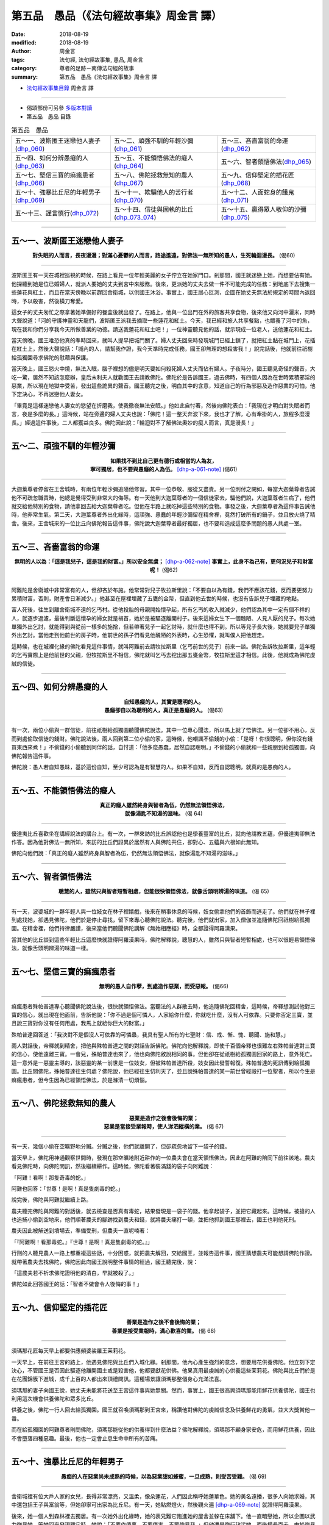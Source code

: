 第五品　愚品（《法句經故事集》周金言 譯）
===========================================

:date: 2018-08-19
:modified: 2018-08-19
:author: 周金言
:tags: 法句經, 法句經故事集, 愚品, 周金言
:category: 尊者的足跡－南傳法句經的故事
:summary: 第五品　愚品《法句經故事集》周金言 譯

- `法句經故事集目錄`_  周金言 譯

----

- 偈頌部份可另參 `多版本對讀 <{filename}../dhp-contrast-reading/dhp-contrast-reading-chap05%zh.rst>`_

- 第五品　愚品 目錄

.. list-table:: 第五品　愚品

  * - 五～一、波斯匿王迷戀他人妻子(dhp_060_)
    - 五～二、頑強不馴的年輕沙彌(dhp_061_)
    - 五～三、吝嗇富翁的命運(dhp_062_)
  * - 五～四、如何分辨愚癡的人(dhp_063_)
    - 五～五、不能領悟佛法的癡人(dhp_064_)
    - 五～六、智者領悟佛法(dhp_065_)
  * - 五～七、堅信三寶的痲瘋患者(dhp_066_)
    - 五～八、佛陀拯救無知的農人(dhp_067_)
    - 五～九、信仰堅定的插花匠(dhp_068_)
  * - 五～十、強暴比丘尼的年輕男子(dhp_069_)
    - 五～十一、欺騙他人的苦行者(dhp_070_)
    - 五～十二、人面蛇身的餓鬼(dhp_071_)
  * - 五～十三、謹言慎行(dhp_072_)
    - 五～十四、信徒與固執的比丘(dhp_073_074_)
    - 五～十五、贏得眾人敬仰的沙彌(dhp_075_)

------

.. _dhp_060:

五～一、波斯匿王迷戀他人妻子
~~~~~~~~~~~~~~~~~~~~~~~~~~~~~~

.. container:: align-center

  **對失眠的人而言，長夜漫漫；對滿心憂鬱的人而言，路途遙遠，對佛法一無所知的愚人，生死輪迴漫長。** (偈60)

----

波斯匿王有一天在城裡巡視的時候，在路上看見一位年輕美麗的女子佇立在她家門口。剎那間，國王就迷戀上她，而想要佔有她。他探聽到她是位已婚婦人，就派人要她的丈夫到宮中來服務。後來，更派她的丈夫去做一件不可能完成的任務：到地底下去搜集一些蓮花與紅土，而且在當天傍晚以前趕回舍衛城，以供國王沐浴。事實上，國王居心叵測，企圖在她丈夫無法於規定的時間內返回時，予以殺害，然後橫刀奪愛。

這女子的丈夫匆忙之際拿著她準備好的餐盒後就出發了。在路上，他與一位出門在外的旅客共享食物，後來他又向河中灑米，同時大聲說道：「河的守護神靈和天龍們，波斯匿王派我去摘取一些蓮花和紅土。今天，我已經和旅人共享餐點，也餵養了河中的魚，現在我和你們分享我今天所做善業的功德。請送我蓮花和紅土吧！」一位神靈聽見他的話，就示現成一位老人，送他蓮花和紅土。

當天傍晚，國王唯恐他真的準時回來，就叫人提早把城門關了。婦人丈夫回來時發現城門已經上鎖了，就把紅土黏在城門上，花插在紅土上，然後大聲說話：「城內的人，請幫我作證，我今天準時完成任務，國王卻無理的想殺害我！」說完話後，他就前往祇樹給孤獨園尋求佛陀的慰藉與保護。

當天晚上，國王慾火中燒，無法入眠，腦子裡想的儘是明天要如何殺死婦人丈夫而佔有婦人。子夜時分，國王聽見奇怪的聲音，大吃一驚，居然不知該怎麼辦，皇后末利夫人就勸國王去請教佛陀。佛陀於是告訴國王，過去佛時，有四個人因為在世時累積邪淫的惡業，所以現在地獄中受苦，發出這些詭異的聲音。國王聽完之後，明白其中的含意，知道自己的行為邪惡及造作惡業的可怕，他下定決心，不再迷戀他人妻女。

「畢竟是這樣迷戀他人妻女的慾望在折磨我，使我徹夜無法安眠。」他如此自忖著，然後向佛陀表白：「我現在才明白對失眠者而言，夜是多麼的長。」這時候，站在旁邊的婦人丈夫也說：「佛陀！這一整天奔波下來，我也才了解，心有牽掛的人，旅程多麼漫長。」經過這件事後，二人都獲益良多。佛陀因此說：「輪迴對不了解佛法奧妙的癡人而言，真是漫長！」

----

.. _dhp_061:

五～二、頑強不馴的年輕沙彌
~~~~~~~~~~~~~~~~~~~~~~~~~~~~

.. container:: align-center

  | **如果找不到比自己更有德行或相當的人為友，**
  | **寧可獨居，也不要與愚癡的人為伍。** [dhp-a-061-note]_ (偈61)

----

大迦葉尊者停留在王舍城時，有兩位年輕沙彌追隨他修習。其中一位恭敬、服從又盡責。另一位則付之闕如，每當大迦葉尊者告誡他不可疏忽職責時，他總是覺得受到非常大的侮辱。有一天他到大迦葉尊者的一個信徒家去，騙他們說，大迦葉尊者生病了，他們就交給他特別的食物，請他拿回去給大迦葉尊者吃。但他在半路上就吃掉這些特別的食物。事發之後，大迦葉尊者為這件事告誡他時，他非常生氣。第二天，大迦葉尊者外出化緣時，這頑強、愚蠢的年輕沙彌留在精舍裡，竟然打破所有的鍋子，並且放火燒了精舍。後來，王舍城來的一位比丘向佛陀報告這件事，佛陀說大迦葉尊者最好獨居，也不要和造成這麼多問題的愚人共處一室。

----

.. _dhp_062:

五～三、吝嗇富翁的命運
~~~~~~~~~~~~~~~~~~~~~~~~

.. container:: align-center

  **無明的人以為：「這是我兒子，這是我的財富。」所以安全無虞；** [dhp-a-062-note]_ **事實上，此身不為己有，更何況兒子和財富呢！** (偈62)

----

阿難陀是舍衛城中非常富有的人，但卻吝於布施。他常常對兒子牧拉斯里說：「不要自以為有錢，我們不應該花錢，反而要更努力累積財富，否則，財產會日漸減少。」他甚至在屋裡埋藏了五甕的金幣，但直到他去世的時候，也沒有告訴兒子埋藏的地點。

富人死後，往生到離舍衛城不遠的乞丐村。從他投胎的母親開始懷孕起，所有乞丐的收入就減少，他們認為其中一定有個不祥的人，就逐步過濾，最後判斷這懷孕的婦女就是禍首，她於是被驅逐離開村子。後來這婦女生下一個醜陋、人見人厭的兒子。每次她單獨外出乞討，就能得到與從前一樣多的施捨，但若帶著兒子一起乞討時，就什麼也得不到。所以等兒子長大後，她就要兒子單獨外出乞討。當他走到他前世的房子時，他前世的孫子們看見他醜陋的外表時，心生恐懼，就叫僕人把他趕走。

這時候，也在城裡化緣的佛陀看見這件事情，就叫阿難前去請牧拉斯里（乞丐前世的兒子）前來一談。佛陀告訴牧拉斯里，這年輕的乞丐實際上是他前世的父親，但牧拉斯里不相信，佛陀就叫乞丐去挖出那五甕金幣，牧拉斯里這才相信。此後，他就成為佛陀虔誠的信徒。

----

.. _dhp_063:

五～四、如何分辨愚癡的人
~~~~~~~~~~~~~~~~~~~~~~~~~~

.. container:: align-center

  | **自知愚癡的人，其實是聰明的人。**
  | **愚癡卻自以為聰明的人，真正是愚癡的人。** (偈63)

----

有一次，兩位小偷與一群信徒，前往祇樹給孤獨園聽聞佛陀說法。其中一位專心聞法，所以馬上就了悟佛法。另一位卻不用心，反而到處偷取信徒的錢財。佛陀說法後，兩人回到第二位小偷的家，這時候，他嘲諷不偷錢的小偷：「是呀！你很聰明，但你沒有錢買東西來煮！」不偷錢的小偷聽到同伴的話，自忖道：「他多麼愚蠢，居然自認聰明。」不偷錢的小偷就和一些親朋到給孤獨園，向佛陀報告這件事。

佛陀說：愚人若自知愚昧，基於這份自知，至少可認為是有智慧的人。如果不自知，反而自認聰明，就真的是愚痴的人。

----

.. _dhp_064:

五～五、不能領悟佛法的癡人
~~~~~~~~~~~~~~~~~~~~~~~~~~~~

.. container:: align-center

  | **真正的癡人雖然終身與智者為伍，仍然無法領悟佛法，**
  | **就像湯匙不知湯的滋味。** (偈 64)

----

優達夷比丘喜歡坐在講經說法的講台上。有一次，一群來訪的比丘誤認他也是學養豐富的比丘，就向他請教五蘊，但優達夷卻無法作答。因為他對佛法一無所知，來訪的比丘們訝異於居然有人與佛陀共住，卻對心、五蘊與六根如此無知。

佛陀向他們說：「真正的癡人雖然終身與智者為伍，仍然無法領悟佛法，就像湯匙不知湯的滋味。」

----

.. _dhp_065:

五～六、智者領悟佛法
~~~~~~~~~~~~~~~~~~~~~~

.. container:: align-center

  **聰慧的人，雖然只與智者短暫相處，但能很快領悟佛法，就像舌頭明辨湯的味道。** (偈 65)

----

有一天，波婆城的一夥年輕人與一位妓女在林子裡嬉戲，後來在稍事休息的時候，妓女偷拿他們的首飾而逃走了。他們就在林子裡到處找她，卻遇見佛陀，他們於是停止尋找，留下來專心聽佛陀說法。聽完後，他們就出家，加入僧伽並追隨佛陀回祇樹給孤獨園。在精舍裡，他們持律嚴謹，後來當他們聽聞佛陀講解《無始相應經》時，全都證得阿羅漢果。

當其他的比丘談到這些年輕比丘這麼快就證得阿羅漢果時，佛陀解釋說，聰慧的人，雖然只與智者短暫相處，也可以很輕易領悟佛法，就像舌頭明辨湯的味道一樣。

----

.. _dhp_066:

五～七、堅信三寶的痲瘋患者
~~~~~~~~~~~~~~~~~~~~~~~~~~~~

.. container:: align-center

   **無明的愚人自作孽，到處造作惡業，而受惡報。** (偈66)

----

痲瘋患者殊帕普達專心聽聞佛陀說法後，很快就領悟佛法。當聽法的人群散去時，他追隨佛陀回精舍，這時候，帝釋想測試他對三寶的信心，就出現在他面前，告訴他說：「你不過是個可憐人，人家給你什麼，你就吃什麼，沒有人可依靠。只要你否定三寶，並且說三寶對你沒有任何用處，我馬上就給你巨大的財富。」

殊帕普達回答道：「我決對不是個沒人可依靠的可憐蟲，我具有聖人所有的七聖財：信、戒、慚、愧、聽聞、施和慧。」

兩人對話後，帝釋就到精舍，把他與殊帕普達之間的對話告訴佛陀。佛陀向他解釋說，即使千百個帝釋也很難左右殊帕普達對三寶的信心，使他遠離三寶。一會兒，殊帕普達也來了，他也向佛陀敘說相同的事。但他卻在從祇樹給孤獨園回家的路上，意外死亡。這一意外是一惡靈主導的，該惡靈的某一前世是一位妓女，但被殊帕普達所殺，妓女因此發誓報復。殊帕普達的死訊傳到給孤獨園。比丘問佛陀，殊帕普達往生何處？佛陀說，他已經往生忉利天了，並且說殊帕普達的某一前世曾經毆打一位聖者，所以今生是痲瘋患者，但今生因為已經領悟佛法，於是滌清一切煩惱。

----

.. _dhp_067:

五～八、佛陀拯救無知的農人
~~~~~~~~~~~~~~~~~~~~~~~~~~~~

.. container:: align-center

  | **惡業是造作之後會後悔的業；**
  | **惡業是當接受業報時，使人涕泗縱橫的業。** (偈 67)

----

有一天，幾個小偷在空曠野地分贓。分贓之後，他們就離開了，但卻疏忽地留下一袋子的錢。

當天早上，佛陀用神通觀察世間時，發現在那空曠地附近耕作的一位農夫會在當天領悟佛法，因此在阿難的陪同下前往該地。農夫看見佛陀時，向佛陀問訊，然後繼續耕作。這時候，佛陀看著裝滿錢的袋子向阿難說：

「阿難！看啊！那隻奇毒的蛇。」

阿難也回答：「世尊！是啊！真是隻劇毒的蛇。」

說完後，佛陀與阿難就繼續上路。

農夫聽完佛陀與阿難的對話後，就去檢查是否真有毒蛇，結果發現是一袋子的錢。他拿起袋子，並把它藏起來。這時候，被搶的人也追捕小偷到空地來，他們順著農夫的腳跡找到農夫和錢，就將農夫痛打一頓，並把他抓到國王那裡去，國王也判他死刑。

農夫因此被解送到墳場去，準備受刑，但農夫一直呢喃著：

「『阿難啊！看那毒蛇。』『世尊！是啊！真是隻劇毒的蛇。』」

行刑的人聽見農人一路上都重複這些話，十分困惑，就把農夫解回，交給國王，並報告這件事，國王猜想農夫可能想請佛陀作證。就帶著農夫去找佛陀，佛陀因此向國王說明整件事情的經過，國王聽完後，說：

「這農夫若不祈求佛陀證明他的清白，早就被殺了。」

佛陀如此回答國王的話：「智者不做會令人後悔的事！」

----

.. _dhp_068:

五～九、信仰堅定的插花匠
~~~~~~~~~~~~~~~~~~~~~~~~~~

.. container:: align-center

  | **善業是造作之後不會後悔的業；**
  | **善業是接受業報時，滿心歡喜的業。** (偈 68)

----

須瑪那花匠每天早上都要供應頻婆裟羅王茉莉花。

一天早上，在前往王宮的路上，他遇見佛陀與比丘們入城化緣。剎那間，他內心產生強烈的意念，想要用花供養佛陀。他立刻下定決心，不管國王是否因此驅逐他離開國土或是殺害他，他都要獻花供佛。他果真用最虔誠的心供養這些茉莉花。佛陀與比丘們於是在花團錦簇下進城，成千上百的人都出來頂禮問訊。這種場景讓須瑪那整個身心充滿法喜。

須瑪那的妻子向國王說，她丈夫未能將花送至王宮這件事與她無關。然而，事實上，國王很高興須瑪那能用鮮花供養佛陀，國王也利用這次機會供養佛陀和眾多比丘。

供養之後，佛陀一行人回去給孤獨園。國王就召喚須瑪那到王宮來，稱讚他對佛陀的虔誠信念及供養鮮花的勇氣，並大大獎賞他一番。

而在給孤獨園的阿難尊者則問佛陀，須瑪那能從他的供養得到什麼法益？佛陀解釋說，須瑪那不顧身家安危，而用鮮花供養，因此不會墮落四種惡趣。最後，他也一定會止息生命中所有的苦痛。

----

.. _dhp_069:

五～十、強暴比丘尼的年輕男子
~~~~~~~~~~~~~~~~~~~~~~~~~~~~~~

.. container:: align-center

   **愚痴的人在惡業尚未成熟的時候，以為惡業甜如蜂蜜，一旦成熟，則受苦受難。** (偈 69)

----

舍衛城裡有位大戶人家的女兒，長得非常漂亮，又溫柔，像朵蓮花，人們因此稱呼她蓮華色。她的美名遠播，很多人向她求婚，其中還包括王子與富翁等，但她卻寧可出家為比丘尼。有一天，她點燃燈火，然後觀火遍 [dhp-a-069-note]_ 就證得阿羅漢果。

後來，她一個人到森林裡去獨居。有一次她外出化緣時，她的表兄難它跑進她的屋舍並躲在床舖下。他一直暗戀她，所以企圖以武力強暴她，等她回來發現難它時，她說：「不要作傻事，不要傷害，不要強暴我。」但他還是強行玷污她，而後揚長而去。由於強暴聖者的嚴重惡行，他必然得長期承受惡報的懲罰。

佛陀知道這件不幸的事後，就請波斯匿王來，向他說明比丘尼住在森林裡修行時會面臨的困難和危險。國王便在城裡為比丘尼興建精舍，此後，比丘尼只住在城市裡。

----

.. _dhp_070:

五～十一、欺騙他人的苦行者
~~~~~~~~~~~~~~~~~~~~~~~~~~~~

.. container:: align-center

  **愚癡的人雖然經年累月只吃用孤沙草尖所能攫取的少量食物，** [dhp-a-070-note2]_ **如此所得到的善業仍不及明瞭正法的人的十六分之一。** [dhp-a-070-note]_ (偈 70)

----

閻浮車是舍衛城裡一位富翁的兒子，由於過去世的惡業，他生來具有怪癖。小時候，他喜歡睡在地板上，並且不吃米飯而吃人的糞便。長大後，他的父母就把他送給苦行的人，而當這些苦行者發現他的怪癖後，也把他趕走。

晚上，他以人的糞便為食，白天則金雞獨立，張開大口。他吹噓地說他只以空氣為食，所以大口常開，而且地球無法負荷他的重量，所以一足鼎立。「我永遠不坐下，也永遠不睡覺！」他如此自誇。

很多人相信他，而供給他食物，但他都予以拒絕：「我只吃空氣！」如果他們再三懇求，他則只取少許的草葉尖，並且說：「好了，走吧！這些小草葉尖就能夠給你們足夠的功德了！」往後的很多年裡，他就如此這般，裸身，秘密吃糞便過日子。

後來有一天，佛陀透過神通，知道閻浮車有能力於短時間內證得阿羅漢果，就在傍晚時分到閻浮車停留的地方，向他借住一夜。閻浮車用手指向山上他住的山洞。佛陀就到那裡去休息，當天夜晚，諸天神來向佛陀頂禮問訊，林子裡因為他們的發光而燦爛通明。閻浮車也看見這異象，第二天清晨，他就請教佛陀原因何在。

佛陀告訴他是諸天神前來頂禮問訊，閻浮車內心大受感動，就說：「您一定是真正的聖者，諸天神才會來向您頂禮問訊。而我，雖然苦行55年，並且只以空氣為食，又一腳站立，諸天神卻從未來找過我！」

「閻浮車！這麼多年來，你一直在騙人，但騙不了我。我清清楚楚知道，你多年來一直吃糞便，並躺下來睡覺。」佛陀回答他。

佛陀進一步指出，過去迦葉佛時，閻浮車曾經阻止一位比丘前往一位正在供養的居士家中，而且閻浮車更把那位居士託他帶給比丘的供養品丟棄。由於這些惡業，今生他才會有吃糞便與睡在地板的怪癖。閻浮車聽完佛陀的說法後，才了解自己的錯誤，並且深深後悔多年來欺騙眾人的行徑。他向佛陀跪下，佛陀也給他一片布遮身。佛陀接著向閻浮車說法，閻浮車聽完佛陀的說法後，就證得阿羅漢果，並立刻加入僧伽。

不久，閻浮車的弟子們也來了，卻訝異的發現閻浮車與佛陀在一起。閻浮車比丘向他們解釋，他已經加入僧伽，此後只是佛陀的弟子。佛陀也向他們說：雖然閻浮車修習各種苦行，但所成就的卻比不上他現在修行成就的十六分之一。

----

.. _dhp_071:

五～十二、人面蛇身的餓鬼
~~~~~~~~~~~~~~~~~~~~~~~~~~

.. container:: align-center

  | **惡業雖然不會立刻成熟，如同牛奶不會瞬間凝結，**
  | **但惡業不離愚人，時時燒炙愚人，如同灰燼覆蓋下的活火炭。** (偈 71)

----

大目犍連尊者有一次與勒叉那尊者一起到舍衛城化緣。途中他看見一件奇怪的東西，他只是笑笑而不語 [dhp-a-071-note]_ 。回到精舍後，他向勒叉那解釋他之所以笑，是因為看見一隻人面蛇身的餓鬼。佛陀也說，在他究竟證悟，成為佛陀當天，也親眼目睹這隻人面蛇身鬼。佛陀說，很久以前，有位辟支佛，人們若要到他的精舍，必須先通過一處田疇。這田疇的主人卻害怕人們來來往往精舍會破壞田疇，就放火燒燬精舍。辟支佛只好搬到別的地方去。辟支佛的信徒知道這件事情後，非常憤怒，就毆打田疇主人致死。也由於惡業的關係，他往生成了人面蛇身的餓鬼。

佛陀總結的說：「惡業雖然不立刻報應，但作惡的人終將自食惡果，沒有人能逃避惡業的報應！」

----

.. _dhp_072:

五～十三、謹言慎行
~~~~~~~~~~~~~~~~~~~~

.. container:: align-center

  **愚人的各種技倆只會傷害自己，破壞德行與智慧。** (偈 72)

----

有一次，大目犍連尊者與勒叉那尊者一齊外出化緣時，看見一隻人面蛇身的餓鬼。佛陀說，這隻人面蛇身鬼的名字是沙提枯達。它在某一個過去世時，擅於投擲石頭。有一天，他請求他的老師允許他練習投擲，老師警告他練習時不可以打到牛或人，否則一定要賠償牛主人或人的親戚，所以要他另外找目標練習。

後來，沙提枯達發現一位修行人在外化緣，他心想這是個理想的目標，因為修行人沒有親戚、沒有保護人，也不是牛，不必負責賠償。他就向這修行人投擲石頭，修行人因此喪失性命。社會大眾知道這件事情後，非常憤怒，也殺死他。由於他的惡業，他死後墮落到悲慘的惡道 [dhp-a-072-note]_ 中，並且要受很長時間的苦。今生，則變為人面蛇身的餓鬼，而且他的頭時時刻刻受赤紅鎯頭的錘打。

佛陀說：「愚人的技術只會傷害自己，而沒有任何益處。」

----

.. _dhp_073_074:

五～十四、信徒與固執的比丘
~~~~~~~~~~~~~~~~~~~~~~~~~~~~

.. container:: align-center

  **愚癡的比丘追求種種虛榮：在僧伽中坐上座，成為精舍的住持和受他人的禮敬。** (偈 73)

  **愚癡的人心中惦著的是：「讓其他比丘和信徒都明白：『事情不論大小，因為我才能成就，都由我作主』。」所以貪與慢增長。** (偈 74)

----

希達有一次遇見摩訶南無尊者－－最早的五比丘之一正在化緣，就邀請他到家中供養。供養後，他接著聽摩訶南無說法，聽完之後，他就領悟了佛法。後來，他在他的芒果園裡興建了一座精舍，來供養、照顧所有前往該精舍的比丘，而殊達瑪比丘則是常住比丘。

有一天，佛陀的兩大弟子─大目犍連與舍利弗到希達興建的精舍來。希達在聽完舍利弗的說法後，即證得三果。他就邀請兩人於第二天到家中供養。他也邀請殊達瑪，卻被拒絕，殊達瑪說：「你是先邀請他們兩位，才邀請我的。」希達再度邀請時，殊達瑪仍然不肯。但是第二天一大早，殊達瑪卻出現在希達家門口，這時候，希達再次邀請他入內供養，他依然拒絕，並且說自己正在化緣，絕不坐下。可是，當他看見供養的食物時，卻嫉妒大目犍連和舍利弗，再也無法抑制心中的怒火，就辱罵希達並宣稱：「我再也不住在你的精舍了。」說完話後，氣匆匆地離開了。

殊達瑪後來向佛陀敘說整件事的經過。佛陀告誡他：「你已經打擊這位虔誠又慷慨布施的信徒了。你必須回去找希達，確實向他認錯　」殊達瑪遵照佛陀的教誨去做。但希達卻認為殊達瑪必須先了解他錯誤的地方，才願意接受他的道歉。殊達瑪只好又回精舍去，佛陀告誨他：

「修持好的比丘不能執著，不能自誇：『這是我的精舍，這是我的地盤，我的信徒等』。比丘若執著這種想法，貪愛、貢高之心就會熾盛。」

殊達瑪聽完佛陀的教誨後，再次前往希達家，這次他們倆人和好如初。幾天後，殊達瑪就證得阿羅漢果。

----

.. _dhp_075:

五～十五、贏得眾人敬仰的沙彌
~~~~~~~~~~~~~~~~~~~~~~~~~~~~~~

.. container:: align-center

  **獲得世間利益的方法和證得涅槃的修行方法絕對不同，佛陀的弟子應該明白這種道理，不應該貪戀世間利益，應該修習出離心** [dhp-a-075-note]_ (偈 75)

----

提沙的父親是舍衛城中名聲顯赫的人，也經常在家中供養舍利弗。所以，提沙很小的時候，就見過舍利弗很多次。七歲時，他就出家，在舍利弗的座下為沙彌。當他停留在祇樹給孤獨園時，很多親朋好友都攜帶很多的禮物和供養品來探望他，他卻覺得這些探視十分累人。所以，得到佛陀給他的觀想題目後，他就到森林裡的一處精舍去。在那裡，如果有村民要供養他任何東西，他只說：「願你幸福，早日解脫生命的苦痛！」然後，就繼續精進禪修觀想，也因此，三個月後，就證得聖果。

結夏安居結束後，舍利弗、大目犍連和長老比丘多人來探視他。村民也趁機請舍利弗說法，舍利弗予以婉拒，但指定提沙代為說法，村民則說：「提沙只會說：『願你幸福，早日解脫生命的苦痛！』」所以他們要求舍利弗另外派別人。但舍利弗堅持指定由提沙說法，提沙於是開始說法。

提沙說完法時，晨曦已經初起，舍利弗擊掌讚嘆提沙精彩的說法，村民也深受感動。提沙對佛法深入的了解讓他們感到驚訝，他們因此慶幸提沙能住在他們村子裡。有些人則對提沙不早些出來說法感到遺憾。

這時候，佛陀在給孤獨園裡，透過神通，明白村民不同的感受，就現身來化解村民的誤解。佛陀到達村子的時候，村民正在準備供養的食物，村民就趁機供養佛陀。供養後，佛陀告訴村民：「各位都很幸運，提沙能住在你們村子裡。也由於提沙在此的緣故，我、舍利弗、大目犍連、長老比丘和其他眾多比丘才會在此與各位相見。」佛陀的這番話，使村民們明白他們是何其幸運，便不再浪費時間去回想提沙尚未說法前的往事。

----

.. _法句經故事集目錄:

《法句經故事集》目錄
~~~~~~~~~~~~~~~~~~~~~~

.. list-table:: 巴利《法句經故事集》目錄(周金言 譯, Content of Dhammapada Story)
   :widths: 16 16 16 16 16 16 
   :header-rows: 1

   * - `本書首頁 <{filename}dhp-story-han-ciu%zh.rst>`__
     - `我讀《法句經/故事集》的啟示 <{filename}dhp-story-han-preface-ciu%zh.rst>`__
     - `譯者序 <{filename}dhp-story-han-translator-preface-ciu%zh.rst>`__
     - `導讀 <{filename}dhp-story-han-introduction-ciu%zh.rst>`__
     - `佛陀家譜 <{filename}dhp-story-han-worldly-clan-of-gotama-Buddha-ciu%zh.rst>`__ 
     - `原始佛教時期的印度地圖 <{filename}dhp-story-han-ancient-india-map-bhuddist-era-ciu%zh.rst>`__ 

   * - Homepage of this book   
     - Preface 代序——(宏印法師)
     - Preface of Chinese translator
     - Introduction
     - 
     - 

.. list-table:: Content of Dhammapada Story
   :widths: 16 16 16 16 16 16 
   :header-rows: 1

   * - `1. Yamakavaggo (Dhp.1-20) <{filename}dhp-story-han-chap01-ciu%zh.rst>`__
     - `2. Appamādavaggo (Dhp.21-32) <{filename}dhp-story-han-chap02-ciu%zh.rst>`__
     - `3. Cittavaggo (Dhp.33-43) <{filename}dhp-story-han-chap03-ciu%zh.rst>`__
     - `4. Pupphavaggo (Dhp.44-59) <{filename}dhp-story-han-chap04-ciu%zh.rst>`__ 
     - `5. Bālavaggo (Dhp.60-75) <{filename}dhp-story-han-chap05-ciu%zh.rst>`__ 
     - `6. Paṇḍitavaggo (Dhp.76-89) <{filename}dhp-story-han-chap06-ciu%zh.rst>`__ 

   * - 1. 雙品 (The Pairs)
     - 2. 不放逸品 (Heedfulness)
     - 3. 心品 (The Mind)
     - 4. 華品 (花品 Flower)
     - 5. 愚品 (愚人品 The Fool)
     - 6. 智者品 (The Wise Man)

.. list-table:: Content of Dhammapada Story
   :widths: 16 16 16 16 16 16 
   :header-rows: 1

   * - `7. Arahantavaggo (Dhp.90-99) <{filename}dhp-story-han-chap07-ciu%zh.rst>`__ 
     - `8. Sahassavaggo (Dhp.100-115) <{filename}dhp-story-han-chap08-ciu%zh.rst>`__ 
     - `9. Pāpavaggo (Dhp.116-128) <{filename}dhp-story-han-chap09-ciu%zh.rst>`__ 
     - `10. Daṇḍavaggo (Dhp.129-145) <{filename}dhp-story-han-chap10-ciu%zh.rst>`__ 
     - `11. Jarāvaggo (Dhp.146-156) <{filename}dhp-story-han-chap11-ciu%zh.rst>`__ 
     - `12. Attavaggo (Dhp.157-166) <{filename}dhp-story-han-chap12-ciu%zh.rst>`__

   * - 7. 阿羅漢品 (The Arahat)
     - 8. 千品 (The Thousands)
     - 9. 惡品 (Evil)
     - 10. 刀杖品 (Violence)
     - 11. 老品 (Old Age)
     - 12. 自己品 (The Self)

.. list-table:: Content of Dhammapada Story
   :widths: 16 16 16 16 16 16 
   :header-rows: 1

   * - `13. Lokavaggo (Dhp.167-178) <{filename}dhp-story-han-chap13-ciu%zh.rst>`__
     - `14. Buddhavaggo (Dhp.179-196) <{filename}dhp-story-han-chap14-ciu%zh.rst>`__
     - `15. Sukhavaggo (Dhp.197-208) <{filename}dhp-story-han-chap15-ciu%zh.rst>`__
     - `16. Piyavaggo (Dhp.209~220) <{filename}dhp-story-han-chap16-ciu%zh.rst>`__
     - `17. Kodhavaggo (Dhp.221-234) <{filename}dhp-story-han-chap17-ciu%zh.rst>`__
     - `18. Malavaggo (Dhp.235-255) <{filename}dhp-story-han-chap18-ciu%zh.rst>`__

   * - 13. 世品 (世間品 The World)
     - 14. 佛陀品 (The Buddha)
     - 15. 樂品 (Happiness)
     - 16. 喜愛品 (Affection)
     - 17. 忿怒品 (Anger)
     - 18. 垢穢品 (Impurity)

.. list-table:: Content of Dhammapada Story
   :widths: 16 16 16 16 16 16 
   :header-rows: 1

   * - `19. Dhammaṭṭhavaggo (Dhp.256-272) <{filename}dhp-story-han-chap19-ciu%zh.rst>`__
     - `20 Maggavaggo (Dhp.273-289) <{filename}dhp-story-han-chap20-ciu%zh.rst>`__
     - `21. Pakiṇṇakavaggo (Dhp.290-305) <{filename}dhp-story-han-chap21-ciu%zh.rst>`__
     - `22. Nirayavaggo (Dhp.306-319) <{filename}dhp-story-han-chap22-ciu%zh.rst>`__
     - `23. Nāgavaggo (Dhp.320-333) <{filename}dhp-story-han-chap23-ciu%zh.rst>`__
     - `24. Taṇhāvaggo (Dhp.334-359) <{filename}dhp-story-han-chap24-ciu%zh.rst>`__

   * - 19. 法住品 (The Just)
     - 20. 道品 (The Path)
     - 21. 雜品 (Miscellaneous)
     - 22. 地獄品 (The State of Woe)
     - 23. 象品 (The Elephant)
     - 24. 愛欲品 (Craving)

.. list-table:: Content of Dhammapada Story
   :widths: 32 32 32
   :header-rows: 1

   * - `25. Bhikkhuvaggo (Dhp.360-382) <{filename}dhp-story-han-chap25-ciu%zh.rst>`__
     - `26. Brāhmaṇavaggo (Dhp.383-423) <{filename}dhp-story-han-chap26-ciu%zh.rst>`__
     - Full Text

   * - 25. 比丘品 (The Monk)
     - 26. 婆羅門品 (The Holy Man)
     - 整部

----

- 偈頌部份可另參 `多版本對讀 <{filename}../dhp-contrast-reading/dhp-contrast-reading-chap05%zh.rst>`_

- `法句經首頁 <{filename}../dhp%zh.rst>`__

- `Tipiṭaka 南傳大藏經; 巴利大藏經 <{filename}/articles/tipitaka/tipitaka%zh.rst>`__

----

備註：
~~~~~~~~

.. [dhp-a-061-note] 智者出於慈悲心，希望改善愚人的情況時，可以與愚癡的人來往，但不可反而受其污染。

.. [dhp-a-062-note] **譯註：** 了參法師的《南傳法句經》 Marada Thera 及 Venerable Sri Acharya Buddharakkhita 的譯本皆作：「愚人如是擔憂」。

.. [dhp-a-069-note] 火遍：十遍之一；請參考《清淨道論》第五、說餘遍品：火遍（上冊 268 頁 ）。

.. [dhp-a-070-note] 佛陀在世時的印度，經常用這種方法來比較不同事物之間的價值差別。

.. [dhp-a-070-note2] Nanda 補註：孤沙草尖： the tip of a *kusa* grass blade; 〝佛陀教育基金會〞改為： `愚癡的人雖然常年只吃孤沙草尖般的少許食物，但所得的善業仍不及明瞭正法的人16分之1 <http://www.budaedu.org/story/dp070.php>`__ 。

.. [dhp-a-071-note] 諸佛和阿羅漢微笑時，不表示幽默，而是為了啟發與他們同行的人發問。

.. [dhp-a-072-note] 畜生、餓鬼、阿修羅或地獄。

.. [dhp-a-075-note] 出離有三層意義：

                    | 1. 出離群眾; 
                    | 2. 心靈上遠離貪愛; 
                    | 3. 遠離緣起法，趣向涅槃。

.. 
   2018-08-19 finish & upload from rst; 08-04 gatha proofreading; 07-27 add:偈頌部份可另參多版本對讀, 2018.05.06 create rst;   16分之1 ; 愚癡的人 --> 愚人
   2016.02.19 create pdf
